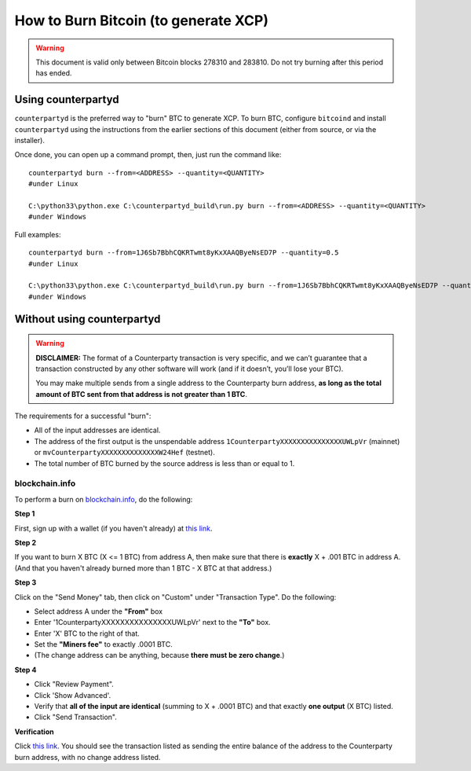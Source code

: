 How to Burn Bitcoin (to generate XCP)
======================================

.. warning::

   This document is valid only between Bitcoin blocks 278310 and 283810.
   Do not try burning after this period has ended. 


Using counterpartyd
----------------------

``counterpartyd`` is the preferred way to "burn" BTC to generate XCP. To burn BTC, configure ``bitcoind`` and
install ``counterpartyd`` using the instructions from the earlier sections of this document (either from source, or via the installer).

Once done, you can open up a command prompt, then, just run the command like::

    counterpartyd burn --from=<ADDRESS> --quantity=<QUANTITY>
    #under Linux
    
    C:\python33\python.exe C:\counterpartyd_build\run.py burn --from=<ADDRESS> --quantity=<QUANTITY>
    #under Windows
    
Full examples::

    counterpartyd burn --from=1J6Sb7BbhCQKRTwmt8yKxXAAQByeNsED7P --quantity=0.5
    #under Linux
    
    C:\python33\python.exe C:\counterpartyd_build\run.py burn --from=1J6Sb7BbhCQKRTwmt8yKxXAAQByeNsED7P --quantity=0.005
    #under Windows
 

Without using counterpartyd
-------------------------------------------

.. warning::

    **DISCLAIMER:** The format of a Counterparty transaction is very specific, and we can’t guarantee that a
    transaction constructed by any other software will work (and if it doesn’t, you’ll lose your BTC).

    You may make multiple sends from a single address to the Counterparty burn address, **as long as the
    total amount of BTC sent from that address is not greater than 1 BTC**.

The requirements for a successful "burn":

- All of the input addresses are identical.
- The address of the first output is the unspendable address ``1CounterpartyXXXXXXXXXXXXXXXUWLpVr`` (mainnet)
  or ``mvCounterpartyXXXXXXXXXXXXXXW24Hef`` (testnet).
- The total number of BTC burned by the source address is less than or equal to 1.


blockchain.info
~~~~~~~~~~~~~~~~~~~~~~~~~~~~~~~~~

To perform a burn on `blockchain.info <http://blockchain.info>`__, do the following:

**Step 1**

First, sign up with a wallet (if you haven't already) at `this link <https://blockchain.info/wallet/new>`__.

**Step 2**

If you want to burn X BTC (X <= 1 BTC) from address A, then make sure that there is **exactly** X + .001 BTC in address A. (And that you haven't already burned more than 1 BTC - X BTC at that address.)

**Step 3**

Click on the "Send Money" tab, then click on "Custom" under "Transaction Type". Do the following:

- Select address A under the **"From"** box
- Enter '1CounterpartyXXXXXXXXXXXXXXXUWLpVr' next to the **"To"** box.
- Enter 'X' BTC to the right of that.
- Set the **"Miners fee"** to exactly .0001 BTC.
- (The change address can be anything, because **there must be zero change**.)

**Step 4**

- Click "Review Payment".
- Click 'Show Advanced'.
- Verify that **all of the input are identical** (summing to X + .0001 BTC) and that exactly **one output** (X BTC) listed.
- Click "Send Transaction".

**Verification**

Click `this link <https://blockchain.info/address/1CounterpartyXXXXXXXXXXXXXXXUWLpVr>`__. You should see the transaction listed as sending the entire balance of the address to the Counterparty burn address, with no change address listed.